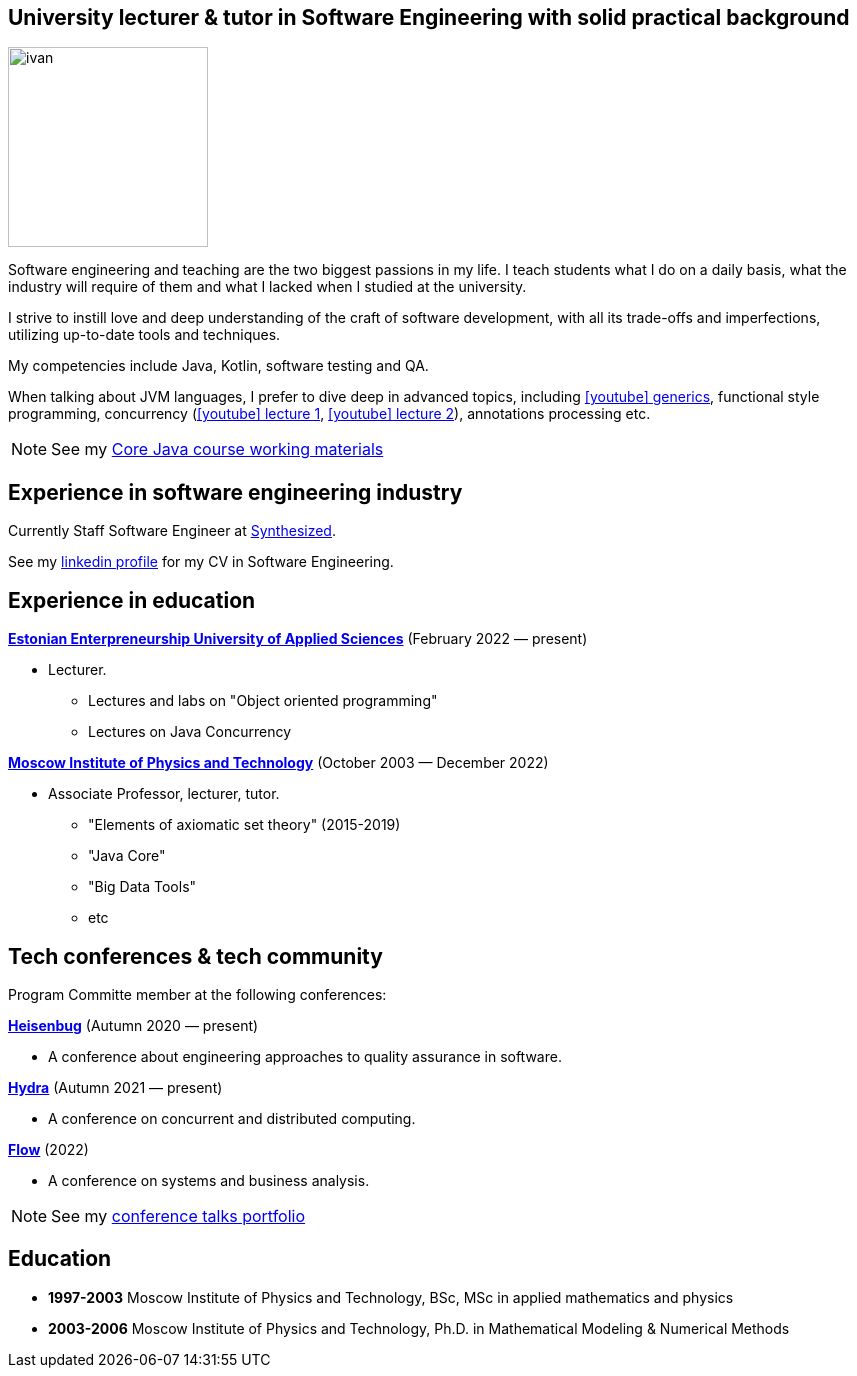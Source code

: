 :icons: font

== University lecturer & tutor in Software Engineering with solid practical background

image::ivan.jpg[width="200" role="related thumb left"]

Software engineering and teaching are the two biggest passions in my life.
I{nbsp}teach students what I do on a daily basis, what the industry will require of them and what I{nbsp}lacked when I{nbsp}studied at the university.

I{nbsp}strive to instill love and deep understanding of the craft of software development, with all its trade-offs and imperfections, utilizing up-to-date tools and techniques.

My competencies include Java, Kotlin, software testing and QA.

When talking about JVM languages, I prefer to dive deep in advanced topics, including https://www.youtube.com/watch?v=BMbZm_r52Ho[icon:youtube[]{nbsp}generics], functional style programming, concurrency (https://www.youtube.com/watch?v=eYSB3faBSrI[icon:youtube[]{nbsp}lecture{nbsp}1], https://www.youtube.com/watch?v=yOTfCDdzdyU[icon:youtube[]{nbsp}lecture{nbsp}2]), annotations processing etc.

NOTE: See my xref:javacourse.adoc[Core Java course working materials]

== Experience in software engineering industry

Currently Staff Software Engineer at https://www.synthesized.io/[Synthesized].

See my https://www.linkedin.com/in/inponomarev/[linkedin profile] for my CV in Software Engineering.

== Experience in education

**https://www.euas.eu[Estonian Enterpreneurship University of Applied Sciences]** (February 2022 — present)

[none]
* Lecturer.

** Lectures and labs on "Object oriented programming"
** Lectures on Java Concurrency

**https://mipt.ru/english[Moscow Institute of Physics and Technology]** (October 2003 — December 2022)

[none]
* Associate Professor, lecturer, tutor.

** "Elements of axiomatic set theory" (2015-2019)
** "Java Core"
** "Big Data Tools"
** etc

== Tech conferences & tech community

Program Committe member at the following conferences:

**https://heisenbug.ru/en/[Heisenbug]** (Autumn 2020 — present)

[none]
* A conference about engineering approaches to quality assurance in software.

**https://hydraconf.com/[Hydra]** (Autumn 2021 — present)

[none]
* A conference on concurrent and distributed computing.

**https://flowconf.ru/en/[Flow]** (2022)

[none]
* A conference on systems and business analysis.

NOTE: See my xref:talks-portfolio.adoc[conference talks portfolio]


== Education
* **1997-2003** Moscow Institute of Physics and Technology, BSc, MSc in applied mathematics and physics
* **2003-2006** Moscow Institute of Physics and Technology, Ph.D. in Mathematical Modeling & Numerical Methods


